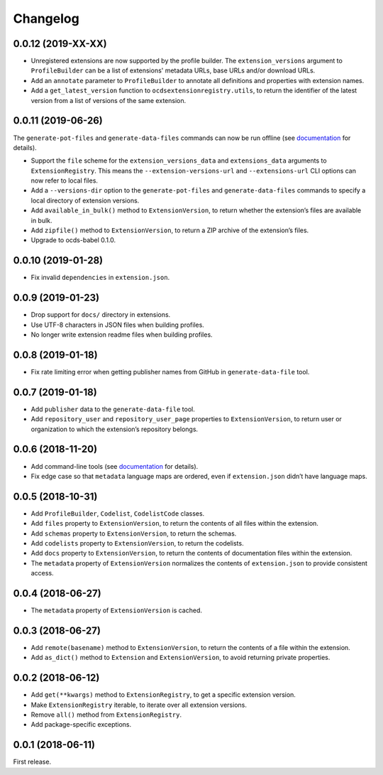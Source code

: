 Changelog
=========

0.0.12 (2019-XX-XX)
~~~~~~~~~~~~~~~~~~~

- Unregistered extensions are now supported by the profile builder. The ``extension_versions`` argument to ``ProfileBuilder`` can be a list of extensions' metadata URLs, base URLs and/or download URLs.
- Add an ``annotate`` parameter to ``ProfileBuilder`` to annotate all definitions and properties with extension names.
- Add a ``get_latest_version`` function to ``ocdsextensionregistry.utils``, to return the identifier of the latest version from a list of versions of the same extension.

0.0.11 (2019-06-26)
~~~~~~~~~~~~~~~~~~~

The ``generate-pot-files`` and ``generate-data-files`` commands can now be run offline (see `documentation <https://ocdsextensionregistry.readthedocs.io/en/latest/cli.html>`__ for details).

-  Support the ``file`` scheme for the ``extension_versions_data`` and ``extensions_data`` arguments to ``ExtensionRegistry``. This means the ``--extension-versions-url`` and ``--extensions-url`` CLI options can now refer to local files.
-  Add a ``--versions-dir`` option to the ``generate-pot-files`` and ``generate-data-files`` commands to specify a local directory of extension versions.
-  Add ``available_in_bulk()`` method to ``ExtensionVersion``, to return whether the extension’s files are available in bulk.
-  Add ``zipfile()`` method to ``ExtensionVersion``, to return a ZIP archive of the extension’s files.
-  Upgrade to ocds-babel 0.1.0.

.. _section-1:

0.0.10 (2019-01-28)
~~~~~~~~~~~~~~~~~~~

-  Fix invalid ``dependencies`` in ``extension.json``.

.. _section-2:

0.0.9 (2019-01-23)
~~~~~~~~~~~~~~~~~~

-  Drop support for ``docs/`` directory in extensions.
-  Use UTF-8 characters in JSON files when building profiles.
-  No longer write extension readme files when building profiles.

.. _section-3:

0.0.8 (2019-01-18)
~~~~~~~~~~~~~~~~~~

-  Fix rate limiting error when getting publisher names from GitHub in ``generate-data-file`` tool.

.. _section-4:

0.0.7 (2019-01-18)
~~~~~~~~~~~~~~~~~~

-  Add ``publisher`` data to the ``generate-data-file`` tool.
-  Add ``repository_user`` and ``repository_user_page`` properties to ``ExtensionVersion``, to return user or organization to which the extension’s repository belongs.

.. _section-5:

0.0.6 (2018-11-20)
~~~~~~~~~~~~~~~~~~

-  Add command-line tools (see `documentation <https://ocdsextensionregistry.readthedocs.io/en/latest/cli.html>`__ for details).
-  Fix edge case so that ``metadata`` language maps are ordered, even if ``extension.json`` didn’t have language maps.

.. _section-6:

0.0.5 (2018-10-31)
~~~~~~~~~~~~~~~~~~

-  Add ``ProfileBuilder``, ``Codelist``, ``CodelistCode`` classes.
-  Add ``files`` property to ``ExtensionVersion``, to return the contents of all files within the extension.
-  Add ``schemas`` property to ``ExtensionVersion``, to return the schemas.
-  Add ``codelists`` property to ``ExtensionVersion``, to return the codelists.
-  Add ``docs`` property to ``ExtensionVersion``, to return the contents of documentation files within the extension.
-  The ``metadata`` property of ``ExtensionVersion`` normalizes the contents of ``extension.json`` to provide consistent access.

.. _section-7:

0.0.4 (2018-06-27)
~~~~~~~~~~~~~~~~~~

-  The ``metadata`` property of ``ExtensionVersion`` is cached.

.. _section-8:

0.0.3 (2018-06-27)
~~~~~~~~~~~~~~~~~~

-  Add ``remote(basename)`` method to ``ExtensionVersion``, to return the contents of a file within the extension.
-  Add ``as_dict()`` method to ``Extension`` and ``ExtensionVersion``, to avoid returning private properties.

.. _section-9:

0.0.2 (2018-06-12)
~~~~~~~~~~~~~~~~~~

-  Add ``get(**kwargs)`` method to ``ExtensionRegistry``, to get a specific extension version.
-  Make ``ExtensionRegistry`` iterable, to iterate over all extension versions.
-  Remove ``all()`` method from ``ExtensionRegistry``.
-  Add package-specific exceptions.

.. _section-10:

0.0.1 (2018-06-11)
~~~~~~~~~~~~~~~~~~

First release.
